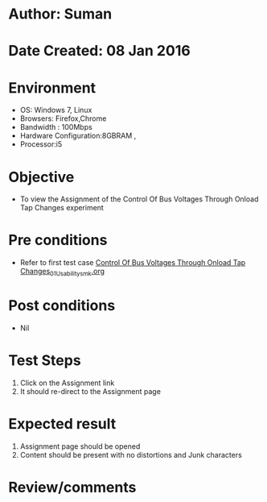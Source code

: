 * Author: Suman
* Date Created: 08 Jan 2016
* Environment
  - OS: Windows 7, Linux
  - Browsers: Firefox,Chrome
  - Bandwidth : 100Mbps
  - Hardware Configuration:8GBRAM , 
  - Processor:i5

* Objective
  - To view the Assignment of the Control Of Bus Voltages Through Onload Tap Changes experiment

* Pre conditions
  - Refer to first test case [[https://github.com/Virtual-Labs/substration-automation-nitk/blob/master/test-cases/integration_test-cases/Control Of Bus Voltages Through Onload Tap Changes/Control Of Bus Voltages Through Onload Tap Changes_01_Usability_smk.org][Control Of Bus Voltages Through Onload Tap Changes_01_Usability_smk.org]]

* Post conditions
  - Nil
* Test Steps
  1. Click on the Assignment link 
  2. It should re-direct to the Assignment page

* Expected result
  1. Assignment page should be opened
  2. Content should be present with no distortions and Junk characters

* Review/comments


